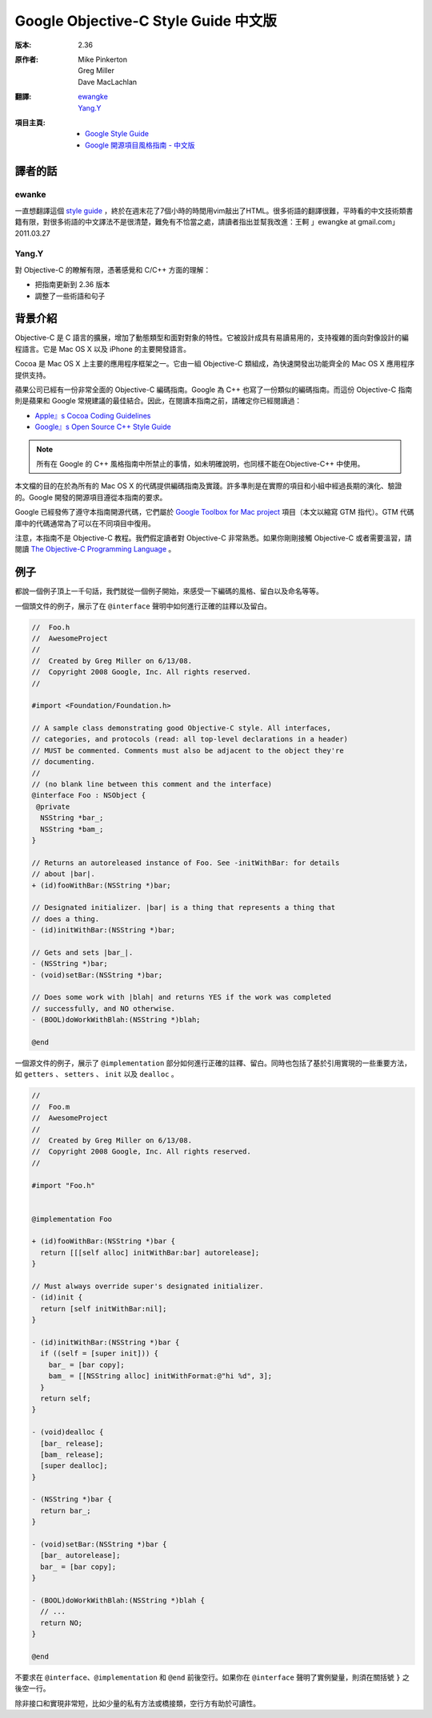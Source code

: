 
Google Objective-C Style Guide 中文版
----------------------------------------

:版本:   2.36

:原作者:
    .. line-block::

         Mike Pinkerton
         Greg Miller
         Dave MacLachlan

:翻譯:
    .. line-block::

        `ewangke <http://ke.indiebros.com/>`_
        `Yang.Y <https://github.com/yangyubo>`_

:項目主頁:
    - `Google Style Guide <http://google-styleguide.googlecode.com>`_
    - `Google 開源項目風格指南 - 中文版 <http://github.com/zh-google-styleguide/zh-google-styleguide>`_


譯者的話
========

ewanke
^^^^^^^^^^^^

一直想翻譯這個 `style guide <http://google-styleguide.googlecode.com/svn/trunk/objcguide.xml>`_ ，終於在週末花了7個小時的時間用vim敲出了HTML。很多術語的翻譯很難，平時看的中文技術類書籍有限，對很多術語的中文譯法不是很清楚，難免有不恰當之處，請讀者指出並幫我改進：王軻 」ewangke at gmail.com」 2011.03.27

Yang.Y
^^^^^^^^^^^^

對 Objective-C 的瞭解有限，憑著感覺和 C/C++ 方面的理解：

* 把指南更新到 2.36 版本
* 調整了一些術語和句子


背景介紹
========

Objective-C 是 C 語言的擴展，增加了動態類型和面對對象的特性。它被設計成具有易讀易用的，支持複雜的面向對像設計的編程語言。它是 Mac OS X 以及 iPhone 的主要開發語言。

Cocoa 是 Mac OS X 上主要的應用程序框架之一。它由一組 Objective-C 類組成，為快速開發出功能齊全的 Mac OS X 應用程序提供支持。

蘋果公司已經有一份非常全面的 Objective-C 編碼指南。Google 為 C++ 也寫了一份類似的編碼指南。而這份 Objective-C 指南則是蘋果和 Google 常規建議的最佳結合。因此，在閱讀本指南之前，請確定你已經閱讀過：

* `Apple』s Cocoa Coding Guidelines <http://developer.apple.com/documentation/Cocoa/Conceptual/CodingGuidelines/index.html>`_

* `Google』s Open Source C++ Style Guide <http://codinn.com/projects/google-cpp-styleguide/>`_

.. note::

    所有在 Google 的 C++ 風格指南中所禁止的事情，如未明確說明，也同樣不能在Objective-C++ 中使用。

本文檔的目的在於為所有的 Mac OS X 的代碼提供編碼指南及實踐。許多準則是在實際的項目和小組中經過長期的演化、驗證的。Google 開發的開源項目遵從本指南的要求。

Google 已經發佈了遵守本指南開源代碼，它們屬於 `Google Toolbox for Mac project <http://code.google.com/p/google-toolbox-for-mac/>`_ 項目（本文以縮寫 GTM 指代）。GTM 代碼庫中的代碼通常為了可以在不同項目中復用。

注意，本指南不是 Objective-C 教程。我們假定讀者對 Objective-C 非常熟悉。如果你剛剛接觸 Objective-C 或者需要溫習，請閱讀 `The Objective-C Programming Language <http://developer.apple.com/documentation/Cocoa/Conceptual/ObjectiveC/index.html>`_ 。

例子
========

都說一個例子頂上一千句話，我們就從一個例子開始，來感受一下編碼的風格、留白以及命名等等。

一個頭文件的例子，展示了在 ``@interface`` 聲明中如何進行正確的註釋以及留白。

.. code-block:: objc

    //  Foo.h
    //  AwesomeProject
    //
    //  Created by Greg Miller on 6/13/08.
    //  Copyright 2008 Google, Inc. All rights reserved.
    //

    #import <Foundation/Foundation.h>

    // A sample class demonstrating good Objective-C style. All interfaces,
    // categories, and protocols (read: all top-level declarations in a header)
    // MUST be commented. Comments must also be adjacent to the object they're
    // documenting.
    //
    // (no blank line between this comment and the interface)
    @interface Foo : NSObject {
     @private
      NSString *bar_;
      NSString *bam_;
    }

    // Returns an autoreleased instance of Foo. See -initWithBar: for details
    // about |bar|.
    + (id)fooWithBar:(NSString *)bar;

    // Designated initializer. |bar| is a thing that represents a thing that
    // does a thing.
    - (id)initWithBar:(NSString *)bar;

    // Gets and sets |bar_|.
    - (NSString *)bar;
    - (void)setBar:(NSString *)bar;

    // Does some work with |blah| and returns YES if the work was completed
    // successfully, and NO otherwise.
    - (BOOL)doWorkWithBlah:(NSString *)blah;

    @end

一個源文件的例子，展示了 ``@implementation`` 部分如何進行正確的註釋、留白。同時也包括了基於引用實現的一些重要方法，如 ``getters`` 、 ``setters`` 、 ``init`` 以及 ``dealloc`` 。

.. code-block:: objc

    //
    //  Foo.m
    //  AwesomeProject
    //
    //  Created by Greg Miller on 6/13/08.
    //  Copyright 2008 Google, Inc. All rights reserved.
    //

    #import "Foo.h"


    @implementation Foo

    + (id)fooWithBar:(NSString *)bar {
      return [[[self alloc] initWithBar:bar] autorelease];
    }

    // Must always override super's designated initializer.
    - (id)init {
      return [self initWithBar:nil];
    }

    - (id)initWithBar:(NSString *)bar {
      if ((self = [super init])) {
        bar_ = [bar copy];
        bam_ = [[NSString alloc] initWithFormat:@"hi %d", 3];
      }
      return self;
    }

    - (void)dealloc {
      [bar_ release];
      [bam_ release];
      [super dealloc];
    }

    - (NSString *)bar {
      return bar_;
    }

    - (void)setBar:(NSString *)bar {
      [bar_ autorelease];
      bar_ = [bar copy];
    }

    - (BOOL)doWorkWithBlah:(NSString *)blah {
      // ...
      return NO;
    }

    @end


不要求在 ``@interface``、``@implementation`` 和 ``@end`` 前後空行。如果你在 ``@interface`` 聲明了實例變量，則須在關括號 ``}`` 之後空一行。

除非接口和實現非常短，比如少量的私有方法或橋接類，空行方有助於可讀性。

